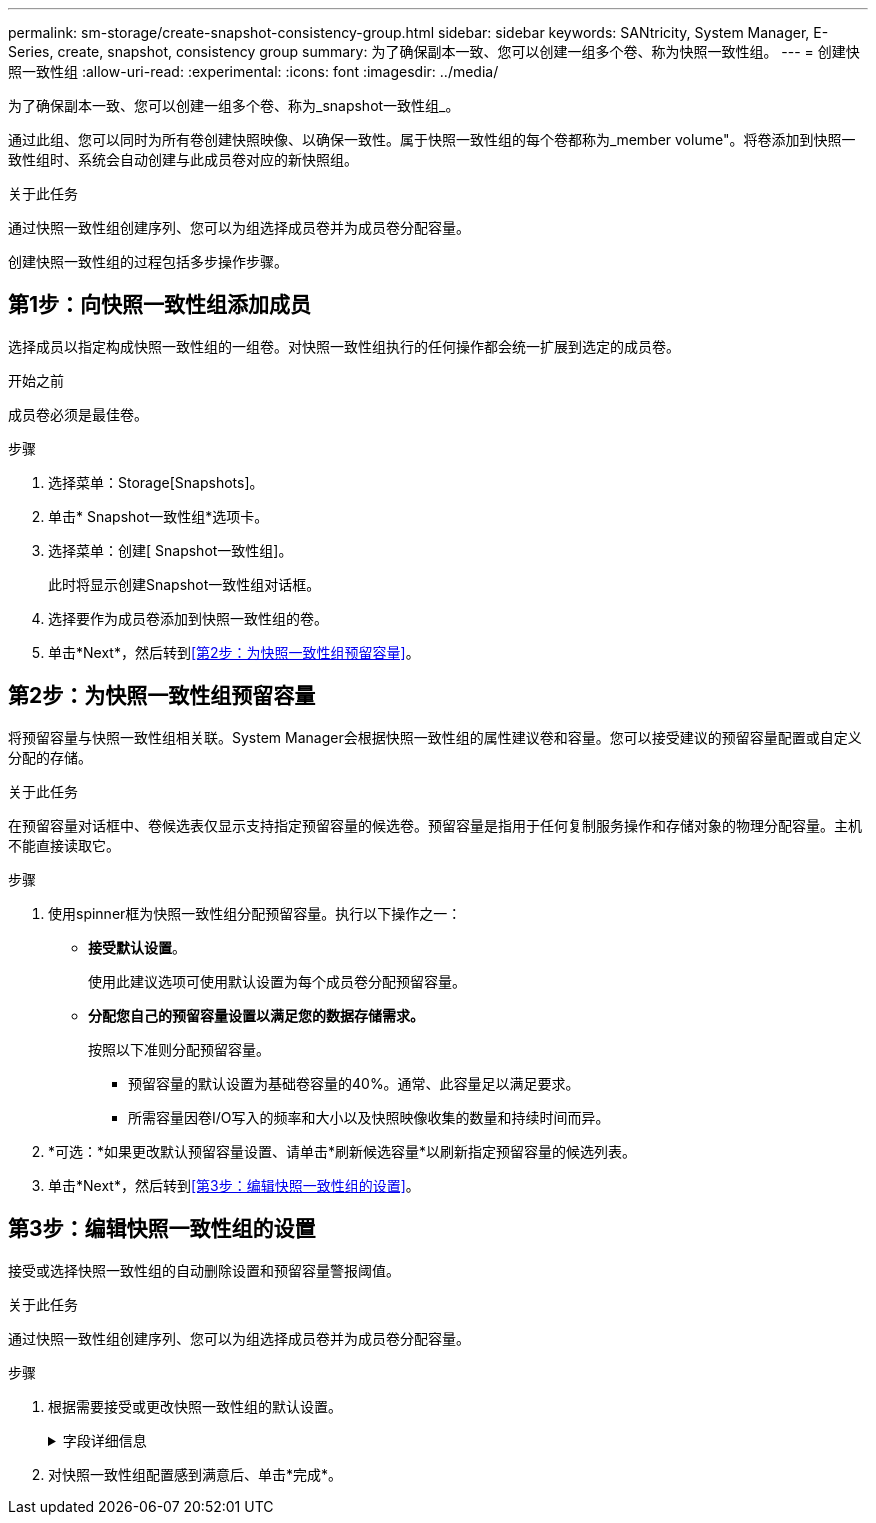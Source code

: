 ---
permalink: sm-storage/create-snapshot-consistency-group.html 
sidebar: sidebar 
keywords: SANtricity, System Manager, E-Series, create, snapshot, consistency group 
summary: 为了确保副本一致、您可以创建一组多个卷、称为快照一致性组。 
---
= 创建快照一致性组
:allow-uri-read: 
:experimental: 
:icons: font
:imagesdir: ../media/


[role="lead"]
为了确保副本一致、您可以创建一组多个卷、称为_snapshot一致性组_。

通过此组、您可以同时为所有卷创建快照映像、以确保一致性。属于快照一致性组的每个卷都称为_member volume"。将卷添加到快照一致性组时、系统会自动创建与此成员卷对应的新快照组。

.关于此任务
通过快照一致性组创建序列、您可以为组选择成员卷并为成员卷分配容量。

创建快照一致性组的过程包括多步操作步骤。



== 第1步：向快照一致性组添加成员

选择成员以指定构成快照一致性组的一组卷。对快照一致性组执行的任何操作都会统一扩展到选定的成员卷。

.开始之前
成员卷必须是最佳卷。

.步骤
. 选择菜单：Storage[Snapshots]。
. 单击* Snapshot一致性组*选项卡。
. 选择菜单：创建[ Snapshot一致性组]。
+
此时将显示创建Snapshot一致性组对话框。

. 选择要作为成员卷添加到快照一致性组的卷。
. 单击*Next*，然后转到<<第2步：为快照一致性组预留容量>>。




== 第2步：为快照一致性组预留容量

将预留容量与快照一致性组相关联。System Manager会根据快照一致性组的属性建议卷和容量。您可以接受建议的预留容量配置或自定义分配的存储。

.关于此任务
在预留容量对话框中、卷候选表仅显示支持指定预留容量的候选卷。预留容量是指用于任何复制服务操作和存储对象的物理分配容量。主机不能直接读取它。

.步骤
. 使用spinner框为快照一致性组分配预留容量。执行以下操作之一：
+
** *接受默认设置*。
+
使用此建议选项可使用默认设置为每个成员卷分配预留容量。

** *分配您自己的预留容量设置以满足您的数据存储需求。*
+
按照以下准则分配预留容量。

+
*** 预留容量的默认设置为基础卷容量的40%。通常、此容量足以满足要求。
*** 所需容量因卷I/O写入的频率和大小以及快照映像收集的数量和持续时间而异。




. *可选：*如果更改默认预留容量设置、请单击*刷新候选容量*以刷新指定预留容量的候选列表。
. 单击*Next*，然后转到<<第3步：编辑快照一致性组的设置>>。




== 第3步：编辑快照一致性组的设置

接受或选择快照一致性组的自动删除设置和预留容量警报阈值。

.关于此任务
通过快照一致性组创建序列、您可以为组选择成员卷并为成员卷分配容量。

.步骤
. 根据需要接受或更改快照一致性组的默认设置。
+
.字段详细信息
[%collapsible]
====
[cols="25h,~"]
|===
| 设置 | 说明 


 a| 
* Snapshot一致性组设置*



 a| 
名称
 a| 
指定快照一致性组的名称。



 a| 
在以下情况下启用Snapshot映像自动删除...
 a| 
如果要在指定限制后自动删除快照映像、请保持选中此复选框；使用spinner框更改此限制。如果清除此复选框、则在创建32个映像后将停止创建快照映像。



 a| 
*预留容量设置*



 a| 
在以下情况下提醒我...
 a| 
使用spinner框调整在快照一致性组的预留容量接近全满时系统发送警报通知的百分比点。

如果快照一致性组的预留容量超过指定阈值、请使用提前通知增加预留容量或删除不必要的对象、以免剩余空间用尽。



 a| 
预留容量全满的策略
 a| 
选择以下策略之一：

** *清除最旧的快照映像*-系统会自动清除快照一致性组中最早的快照映像、从而释放快照映像预留容量、以便在组中重复使用。
** *拒绝向基础卷写入数据*-当预留容量达到其最大定义百分比时、系统会拒绝向基础卷发出的任何I/O写入请求、这些请求会触发预留容量访问。


|===
====
. 对快照一致性组配置感到满意后、单击*完成*。

